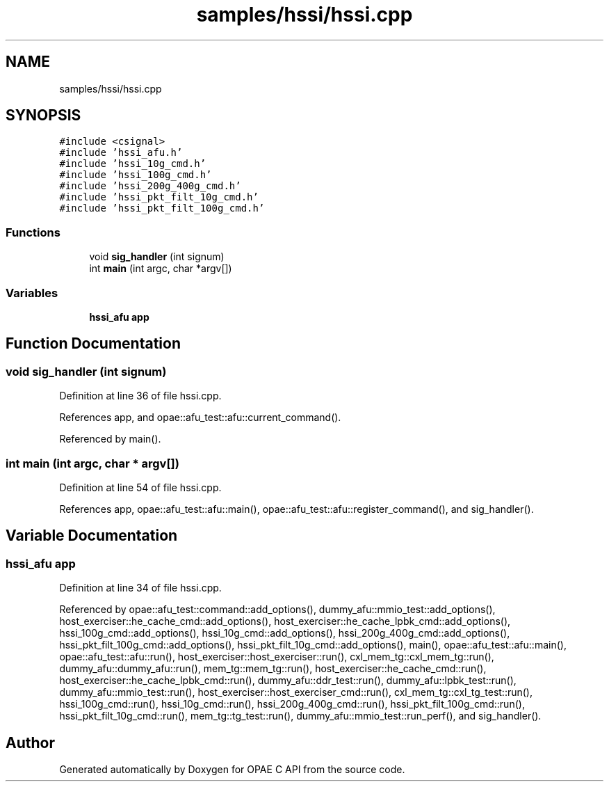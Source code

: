 .TH "samples/hssi/hssi.cpp" 3 "Wed Nov 22 2023" "Version -.." "OPAE C API" \" -*- nroff -*-
.ad l
.nh
.SH NAME
samples/hssi/hssi.cpp
.SH SYNOPSIS
.br
.PP
\fC#include <csignal>\fP
.br
\fC#include 'hssi_afu\&.h'\fP
.br
\fC#include 'hssi_10g_cmd\&.h'\fP
.br
\fC#include 'hssi_100g_cmd\&.h'\fP
.br
\fC#include 'hssi_200g_400g_cmd\&.h'\fP
.br
\fC#include 'hssi_pkt_filt_10g_cmd\&.h'\fP
.br
\fC#include 'hssi_pkt_filt_100g_cmd\&.h'\fP
.br

.SS "Functions"

.in +1c
.ti -1c
.RI "void \fBsig_handler\fP (int signum)"
.br
.ti -1c
.RI "int \fBmain\fP (int argc, char *argv[])"
.br
.in -1c
.SS "Variables"

.in +1c
.ti -1c
.RI "\fBhssi_afu\fP \fBapp\fP"
.br
.in -1c
.SH "Function Documentation"
.PP 
.SS "void sig_handler (int signum)"

.PP
Definition at line 36 of file hssi\&.cpp\&.
.PP
References app, and opae::afu_test::afu::current_command()\&.
.PP
Referenced by main()\&.
.SS "int main (int argc, char * argv[])"

.PP
Definition at line 54 of file hssi\&.cpp\&.
.PP
References app, opae::afu_test::afu::main(), opae::afu_test::afu::register_command(), and sig_handler()\&.
.SH "Variable Documentation"
.PP 
.SS "\fBhssi_afu\fP app"

.PP
Definition at line 34 of file hssi\&.cpp\&.
.PP
Referenced by opae::afu_test::command::add_options(), dummy_afu::mmio_test::add_options(), host_exerciser::he_cache_cmd::add_options(), host_exerciser::he_cache_lpbk_cmd::add_options(), hssi_100g_cmd::add_options(), hssi_10g_cmd::add_options(), hssi_200g_400g_cmd::add_options(), hssi_pkt_filt_100g_cmd::add_options(), hssi_pkt_filt_10g_cmd::add_options(), main(), opae::afu_test::afu::main(), opae::afu_test::afu::run(), host_exerciser::host_exerciser::run(), cxl_mem_tg::cxl_mem_tg::run(), dummy_afu::dummy_afu::run(), mem_tg::mem_tg::run(), host_exerciser::he_cache_cmd::run(), host_exerciser::he_cache_lpbk_cmd::run(), dummy_afu::ddr_test::run(), dummy_afu::lpbk_test::run(), dummy_afu::mmio_test::run(), host_exerciser::host_exerciser_cmd::run(), cxl_mem_tg::cxl_tg_test::run(), hssi_100g_cmd::run(), hssi_10g_cmd::run(), hssi_200g_400g_cmd::run(), hssi_pkt_filt_100g_cmd::run(), hssi_pkt_filt_10g_cmd::run(), mem_tg::tg_test::run(), dummy_afu::mmio_test::run_perf(), and sig_handler()\&.
.SH "Author"
.PP 
Generated automatically by Doxygen for OPAE C API from the source code\&.
